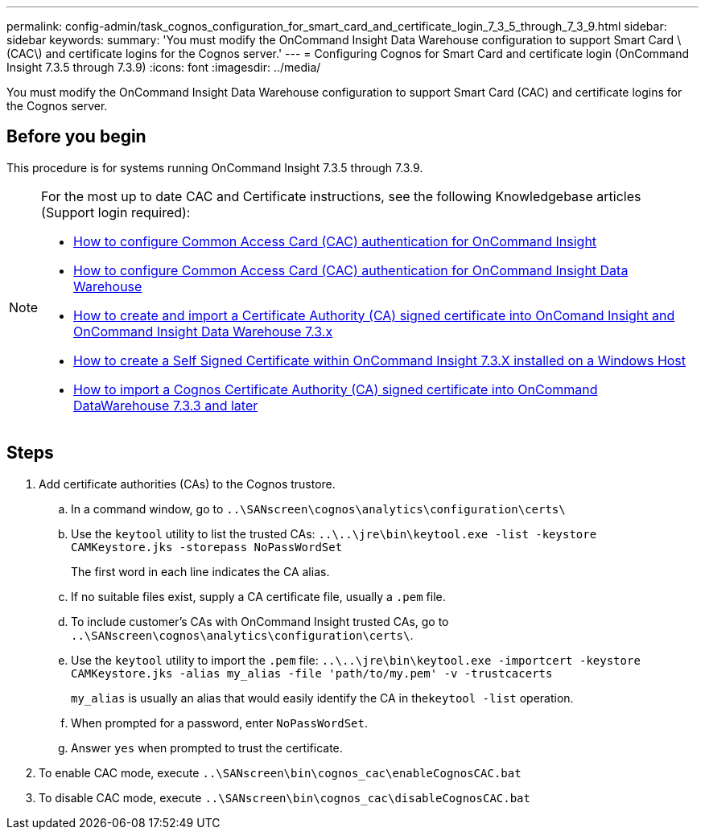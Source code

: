 ---
permalink: config-admin/task_cognos_configuration_for_smart_card_and_certificate_login_7_3_5_through_7_3_9.html
sidebar: sidebar
keywords: 
summary: 'You must modify the OnCommand Insight Data Warehouse configuration to support Smart Card \(CAC\) and certificate logins for the Cognos server.'
---
= Configuring Cognos for Smart Card and certificate login (OnCommand Insight 7.3.5 through 7.3.9)
:icons: font
:imagesdir: ../media/

[.lead]
You must modify the OnCommand Insight Data Warehouse configuration to support Smart Card (CAC) and certificate logins for the Cognos server.

== Before you begin

This procedure is for systems running OnCommand Insight 7.3.5 through 7.3.9.

[NOTE]
====
For the most up to date CAC and Certificate instructions, see the following Knowledgebase articles (Support login required):

* https://kb.netapp.com/Advice_and_Troubleshooting/Data_Infrastructure_Management/OnCommand_Suite/How_to_configure_Common_Access_Card_(CAC)_authentication_for_NetApp_OnCommand_Insight[How to configure Common Access Card (CAC) authentication for OnCommand Insight]
* https://kb.netapp.com/Advice_and_Troubleshooting/Data_Infrastructure_Management/OnCommand_Suite/How_to_configure_Common_Access_Card_(CAC)_authentication_for_NetApp_OnCommand_Insight_DataWarehouse[How to configure Common Access Card (CAC) authentication for OnCommand Insight Data Warehouse]
* https://kb.netapp.com/Advice_and_Troubleshooting/Data_Infrastructure_Management/OnCommand_Suite/How_to_create_and_import_a_Certificate_Authority_(CA)_signed_certificate_into_OCI_and_DWH_7.3.X[How to create and import a Certificate Authority (CA) signed certificate into OnComand Insight and OnCommand Insight Data Warehouse 7.3.x]
* https://kb.netapp.com/Advice_and_Troubleshooting/Data_Infrastructure_Management/OnCommand_Suite/How_to_create_a_Self_Signed_Certificate_within_OnCommand_Insight_7.3.X_installed_on_a_Windows_Host[How to create a Self Signed Certificate within OnCommand Insight 7.3.X installed on a Windows Host]
* https://kb.netapp.com/Advice_and_Troubleshooting/Data_Infrastructure_Management/OnCommand_Suite/How_to_import_a_Cognos_Certificate_Authority_(CA)_signed_certificate_into_DWH_7.3.3_and_later[How to import a Cognos Certificate Authority (CA) signed certificate into OnCommand DataWarehouse 7.3.3 and later]

====

== Steps

. Add certificate authorities (CAs) to the Cognos trustore.
 .. In a command window, go to `..\SANscreen\cognos\analytics\configuration\certs\`
 .. Use the `keytool` utility to list the trusted CAs: `..\..\jre\bin\keytool.exe -list -keystore CAMKeystore.jks -storepass NoPassWordSet`
+
The first word in each line indicates the CA alias.

 .. If no suitable files exist, supply a CA certificate file, usually a `.pem` file.
 .. To include customer's CAs with OnCommand Insight trusted CAs, go to `..\SANscreen\cognos\analytics\configuration\certs\`.
 .. Use the `keytool` utility to import the `.pem` file: `..\..\jre\bin\keytool.exe -importcert -keystore CAMKeystore.jks -alias my_alias -file 'path/to/my.pem' -v -trustcacerts`
+
`my_alias` is usually an alias that would easily identify the CA in the``keytool -list`` operation.

 .. When prompted for a password, enter `NoPassWordSet`.
 .. Answer `yes` when prompted to trust the certificate.
. To enable CAC mode, execute `..\SANscreen\bin\cognos_cac\enableCognosCAC.bat`
. To disable CAC mode, execute `..\SANscreen\bin\cognos_cac\disableCognosCAC.bat`
